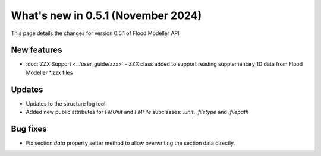 ***********************************
What's new in 0.5.1 (November 2024)
***********************************

This page details the changes for version 0.5.1 of Flood Modeller API

New features
---------------
- :doc:`ZZX Support <../user_guide/zzx>` - ZZX class added to support reading supplementary 
  1D data from Flood Modeller *.zzx files

Updates
-----------
- Updates to the structure log tool 
- Added new public attributes for `FMUnit` and `FMFile` subclasses: `.unit`, `.filetype` and `.filepath`

Bug fixes
------------
- Fix section `data` property setter method to allow overwriting the section data directly.
